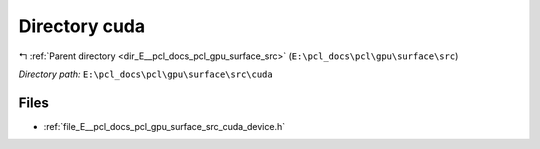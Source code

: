 .. _dir_E__pcl_docs_pcl_gpu_surface_src_cuda:


Directory cuda
==============


|exhale_lsh| :ref:`Parent directory <dir_E__pcl_docs_pcl_gpu_surface_src>` (``E:\pcl_docs\pcl\gpu\surface\src``)

.. |exhale_lsh| unicode:: U+021B0 .. UPWARDS ARROW WITH TIP LEFTWARDS

*Directory path:* ``E:\pcl_docs\pcl\gpu\surface\src\cuda``


Files
-----

- :ref:`file_E__pcl_docs_pcl_gpu_surface_src_cuda_device.h`


